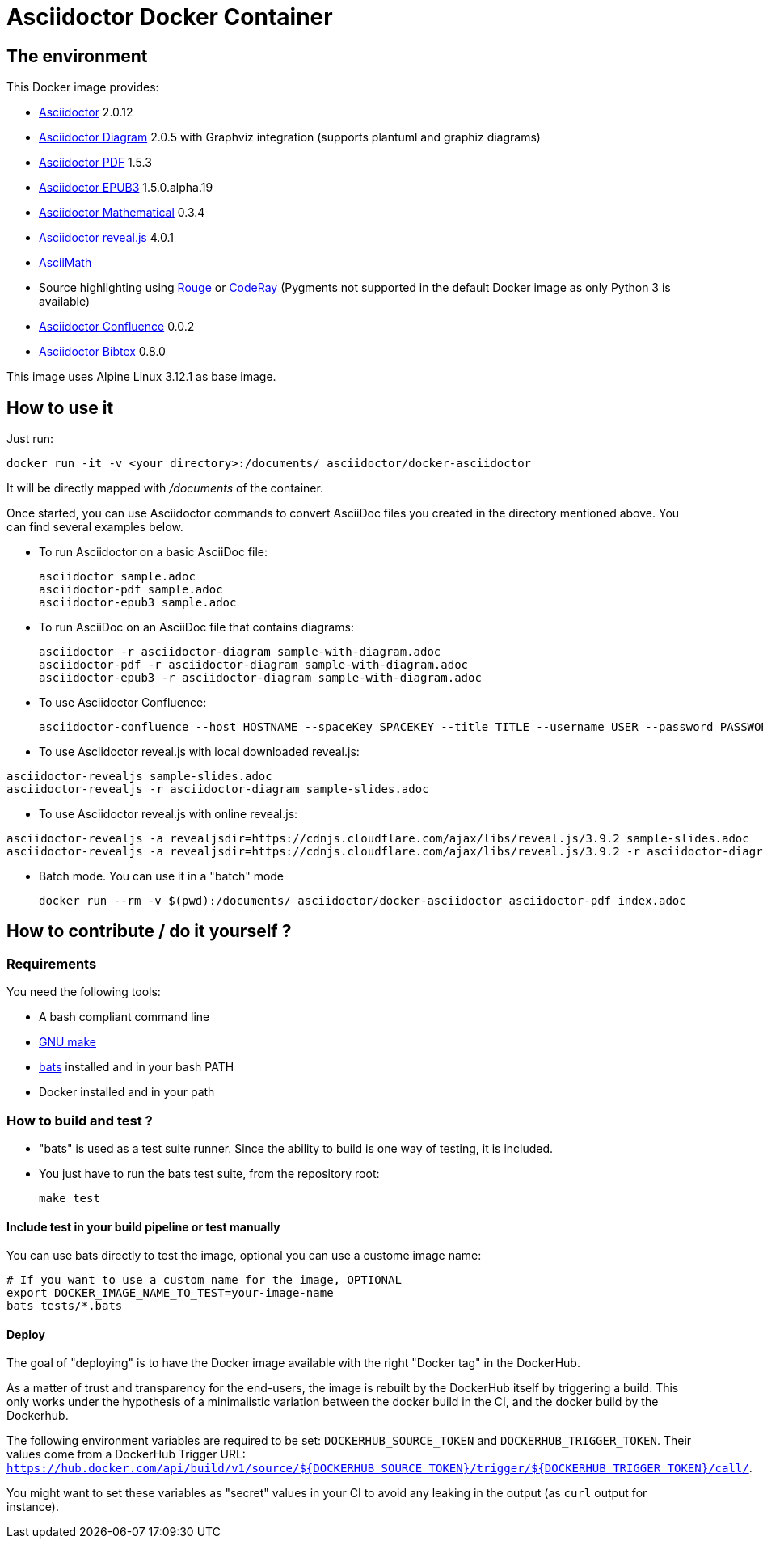 = Asciidoctor Docker Container
:source-highlighter: coderay

////
GitHub renders asciidoctor natively, but DockerHub does not (it needs markdown).
`make README.md` converts this page into markdown.
////

== The environment

This Docker image provides:

* https://asciidoctor.org/[Asciidoctor] 2.0.12
* https://asciidoctor.org/docs/asciidoctor-diagram/[Asciidoctor Diagram] 2.0.5 with Graphviz integration (supports plantuml and graphiz diagrams)
* https://asciidoctor.org/docs/asciidoctor-pdf/[Asciidoctor PDF] 1.5.3
* https://asciidoctor.org/docs/asciidoctor-epub3/[Asciidoctor EPUB3] 1.5.0.alpha.19
* https://github.com/asciidoctor/asciidoctor-mathematical[Asciidoctor Mathematical] 0.3.4
* https://asciidoctor.org/docs/asciidoctor-revealjs/[Asciidoctor reveal.js] 4.0.1
* https://rubygems.org/gems/asciimath[AsciiMath]
* Source highlighting using http://rouge.jneen.net[Rouge] or https://rubygems.org/gems/coderay[CodeRay] (Pygments not supported in the default Docker image as only Python 3 is available)
* https://github.com/asciidoctor/asciidoctor-confluence[Asciidoctor Confluence] 0.0.2
* https://github.com/asciidoctor/asciidoctor-bibtex[Asciidoctor Bibtex] 0.8.0

This image uses Alpine Linux 3.12.1 as base image.

== How to use it

Just run:

[source,bash]
----
docker run -it -v <your directory>:/documents/ asciidoctor/docker-asciidoctor
----

It will be directly mapped with [path]_/documents_ of the container.

Once started, you can use Asciidoctor commands to convert AsciiDoc files you created in the directory mentioned above. You can find several examples below.

* To run Asciidoctor on a basic AsciiDoc file:
+
[source,bash]
----
asciidoctor sample.adoc
asciidoctor-pdf sample.adoc
asciidoctor-epub3 sample.adoc
----

* To run AsciiDoc on an AsciiDoc file that contains diagrams:
+
[source,bash]
----
asciidoctor -r asciidoctor-diagram sample-with-diagram.adoc
asciidoctor-pdf -r asciidoctor-diagram sample-with-diagram.adoc
asciidoctor-epub3 -r asciidoctor-diagram sample-with-diagram.adoc
----

* To use Asciidoctor Confluence:
+
[source, bash]
----
asciidoctor-confluence --host HOSTNAME --spaceKey SPACEKEY --title TITLE --username USER --password PASSWORD sample.adoc
----

* To use Asciidoctor reveal.js with local downloaded reveal.js:

[source,bash]
----
asciidoctor-revealjs sample-slides.adoc
asciidoctor-revealjs -r asciidoctor-diagram sample-slides.adoc
----

* To use Asciidoctor reveal.js with online reveal.js:

[source,bash]
----
asciidoctor-revealjs -a revealjsdir=https://cdnjs.cloudflare.com/ajax/libs/reveal.js/3.9.2 sample-slides.adoc
asciidoctor-revealjs -a revealjsdir=https://cdnjs.cloudflare.com/ajax/libs/reveal.js/3.9.2 -r asciidoctor-diagram sample-slides.adoc
----


* Batch mode. You can use it in a "batch" mode
+
[source, bash]
----
docker run --rm -v $(pwd):/documents/ asciidoctor/docker-asciidoctor asciidoctor-pdf index.adoc
----

== How to contribute / do it yourself ?

=== Requirements

You need the following tools:

* A bash compliant command line
* link:http://man7.org/linux/man-pages/man1/make.1.html[GNU make]
* link:https://github.com/sstephenson/bats[bats] installed and in your bash PATH
* Docker installed and in your path

=== How to build and test ?

* "bats" is used as a test suite runner. Since the ability to build is one way of testing, it is included.

* You just have to run the bats test suite, from the repository root:
+
[source,bash]
----
make test
----

==== Include test in your build pipeline or test manually

You can use bats directly to test the image, optional you can use a custome image name:

[source,bash]
----
# If you want to use a custom name for the image, OPTIONAL
export DOCKER_IMAGE_NAME_TO_TEST=your-image-name
bats tests/*.bats
----

==== Deploy

The goal of "deploying" is to have the Docker image available with the right "Docker tag" in the DockerHub.

As a matter of trust and transparency for the end-users, the image is rebuilt by the DockerHub itself by triggering a build.
This only works under the hypothesis of a minimalistic variation between the docker build in the CI, and the docker build by the Dockerhub.

The following environment variables are required to be set: `DOCKERHUB_SOURCE_TOKEN` and `DOCKERHUB_TRIGGER_TOKEN`.
Their values come from a DockerHub Trigger URL: `https://hub.docker.com/api/build/v1/source/${DOCKERHUB_SOURCE_TOKEN}/trigger/${DOCKERHUB_TRIGGER_TOKEN}/call/`.

You might want to set these variables as "secret" values in your CI to avoid any leaking in the output (as `curl` output for instance).
